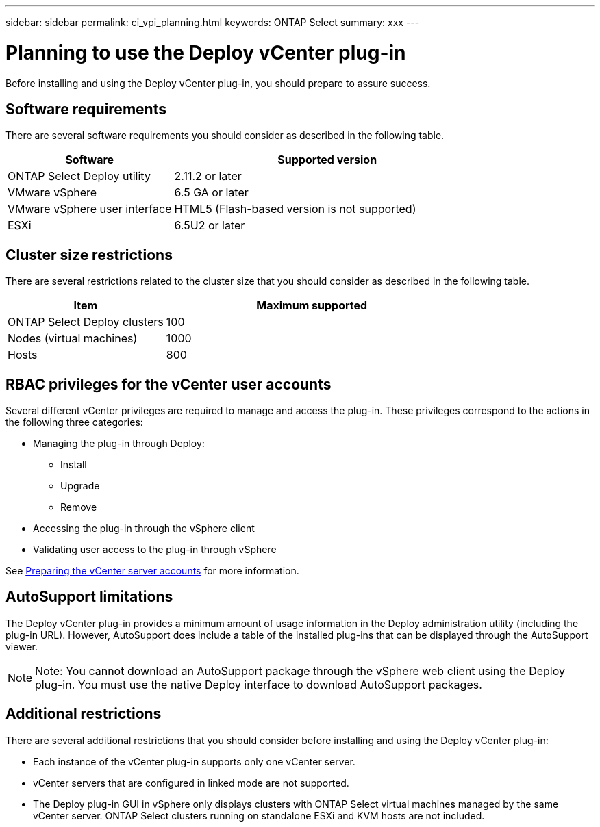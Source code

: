 ---
sidebar: sidebar
permalink: ci_vpi_planning.html
keywords: ONTAP Select
summary: xxx
---

= Planning to use the Deploy vCenter plug-in
:hardbreaks:
:nofooter:
:icons: font
:linkattrs:
:imagesdir: ./media/

[.lead]
Before installing and using the Deploy vCenter plug-in, you should prepare to assure success.

== Software requirements

There are several software requirements you should consider as described in the following table.

[cols="35,65"*,options="header"]
|===
|Software
|Supported version

|ONTAP Select Deploy utility
|2.11.2 or later

|VMware vSphere
|6.5 GA or later

|VMware vSphere user interface
|HTML5 (Flash-based version is not supported)

|ESXi
|6.5U2 or later

|===

== Cluster size restrictions

There are several restrictions related to the cluster size that you should consider as described in the following table.

[cols="35,65"*,options="header"]
|===
|Item
|Maximum supported

|ONTAP Select Deploy clusters
|100

|Nodes (virtual machines)
|1000

|Hosts
|800

|===

== RBAC privileges for the vCenter user accounts

Several different vCenter privileges are required to manage and access the plug-in. These privileges correspond to the actions in the following three categories:

* Managing the plug-in through Deploy:
** Install
** Upgrade
** Remove
* Accessing the plug-in through the vSphere client
* Validating user access to the plug-in through vSphere

See link:ci_vpi_manage_before.html#preparing-the-vcenter-server-accounts[Preparing the vCenter server accounts] for more information.

== AutoSupport limitations

The Deploy vCenter plug-in provides a minimum amount of usage information in the Deploy administration utility (including the plug-in URL). However, AutoSupport does include a table of the installed plug-ins that can be displayed through the AutoSupport viewer.

NOTE: Note: You cannot download an AutoSupport package through the vSphere web client using the Deploy plug-in. You must use the native Deploy interface to download AutoSupport packages.

== Additional restrictions

There are several additional restrictions that you should consider before installing and using the Deploy vCenter plug-in:

* Each instance of the vCenter plug-in supports only one vCenter server.
* vCenter servers that are configured in linked mode are not supported.
* The Deploy plug-in GUI in vSphere only displays clusters with ONTAP Select virtual machines managed by the same vCenter server. ONTAP Select clusters running on standalone ESXi and KVM hosts are not included.
